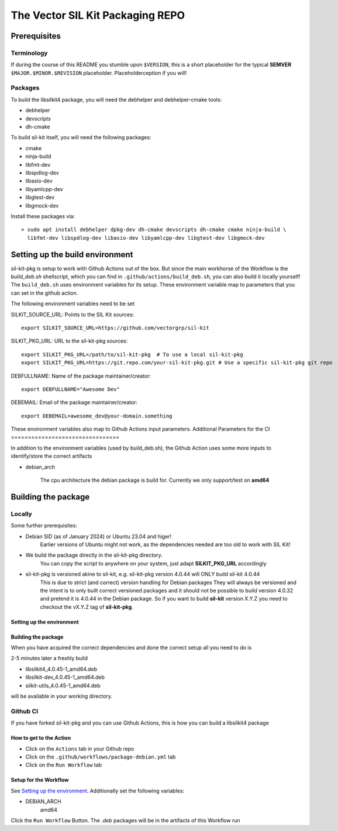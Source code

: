 **********************************
The Vector SIL Kit Packaging REPO
**********************************

Prerequisites
==============

Terminology
----------------
If during the course of this README you stumble upon ``$VERSION``, this is a short placeholder for the
typical **SEMVER** ``$MAJOR.$MINOR.$REVISION`` placeholder. Placeholderception if you will!

Packages
---------
To build the libsilkit4 package, you will need the debhelper and debhelper-cmake tools:

* debhelper
* devscripts
* dh-cmake

To build sil-kit itself, you will need the following packages:

* cmake
* ninja-build
* libfmt-dev
* libspdlog-dev
* libasio-dev
* libyamlcpp-dev
* libgtest-dev
* libgmock-dev

Install these packages via::

    > sudo apt install debhelper dpkg-dev dh-cmake devscripts dh-cmake cmake ninja-build \
      libfmt-dev libspdlog-dev libasio-dev libyamlcpp-dev libgtest-dev libgmock-dev

Setting up the build environment
================================

sil-kit-pkg is setup to work with Github Actions out of the box. But since the main workhorse of the Workflow is the `build_deb.sh` shellscript, which you can find in ``.github/actions/build_deb.sh``, you can also build it locally yourself!
The ``build_deb.sh`` uses environment variables for its setup. These environment variable map to parameters that you can set in the github action.

The following environment variables need to be set

SILKIT_SOURCE_URL: Points to the SIL Kit sources::

    export SILKIT_SOURCE_URL=https://github.com/vectorgrp/sil-kit

SILKIT_PKG_URL: URL to the sil-kit-pkg sources::

    export SILKIT_PKG_URL=/path/to/sil-kit-pkg  # To use a local sil-kit-pkg
    export SILKIT_PKG_URL=https://git.repo.com/your-sil-kit-pkg.git # Use a specific sil-kit-pkg git repo

DEBFULLNAME: Name of the package maintainer/creator::

    export DEBFULLNAME="Awesome Dev"

DEBEMAIL: Email of the package maintainer/creator::

    export DEBEMAIL=awesome_dev@your-domain.something

These environment variables also map to Github Actions input parameters.
Additional Parameters for the CI
================================

In addition to the environment variables (used by build_deb.sh), the Github Action uses some more inputs to identify/store the correct artifacts

* debian_arch

    The cpu architecture the debian package is build for. Currently we only support/test on **amd64**

Building the package
====================

Locally
-------

Some further prerequisites:

* Debian SID (as of January 2024) or Ubuntu 23.04 and higer!
    Earlier versions of Ubuntu might not work, as the dependencies needed are too old to work with SIL Kit!
* We build the package directly in the sil-kit-pkg directory.
    You can copy the script to anywhere on your system, just adapt **SILKIT_PKG_URL** accordingly
* sil-kit-pkg is versioned akine to sil-kit, e.g. sil-kit-pkg version 4.0.44 will ONLY build sil-kit 4.0.44
    This is due to strict (and correct) version handling for Debian packages
    They will always be versioned and the intent is to only built correct versioned packages and it should not be possible to build version 4.0.32 and pretend it is 4.0.44 in the Debian package.
    So if you want to build **sil-kit** version X.Y.Z you need to checkout the vX.Y.Z tag of **sil-kit-pkg**.

Setting up the environment
**************************

.. code-block:: shell
    cd /path/to/sil-kit-pkg
    export SILKIT_SOURCE_URL=https://github.com/vectorgrp/sil-kit.git # The original SIL Kit repo
    export SILKIT_PKG_URL=. # The directory where our **debian** directory lives
    export DEBFULLNAME="awesome.dev@some-mail-provider.com

Building the package
********************
When you have acquired the correct dependencies and done the correct setup all you need to do is

.. code-block: shell
    ./.github/actions/build_deb.sh

2-5 minutes later a freshly build

* libsilkit4_4.0.45-1_amd64.deb
* libsilkit-dev_4.0.45-1_amd64.deb
* silkit-utils_4.0.45-1_amd64.deb

will be available in your working directory.

Github CI
---------

If you have forked sil-kit-pkg and you can use Github Actions, this is how you can build a libsilkit4 package

How to get to the Action
************************

* Click on the ``Actions`` tab in your Github repo
* Click on the ``.github/workflows/package-debian.yml`` tab
* Click on the ``Run Workflow`` tab

Setup for the Workflow
**********************

See `Setting up the environment`_. Additionally set the following variables:

* DEBIAN_ARCH
    amd64

Click the ``Run Workflow`` Button. The `.deb` packages will be in the artifacts of this Workflow run
